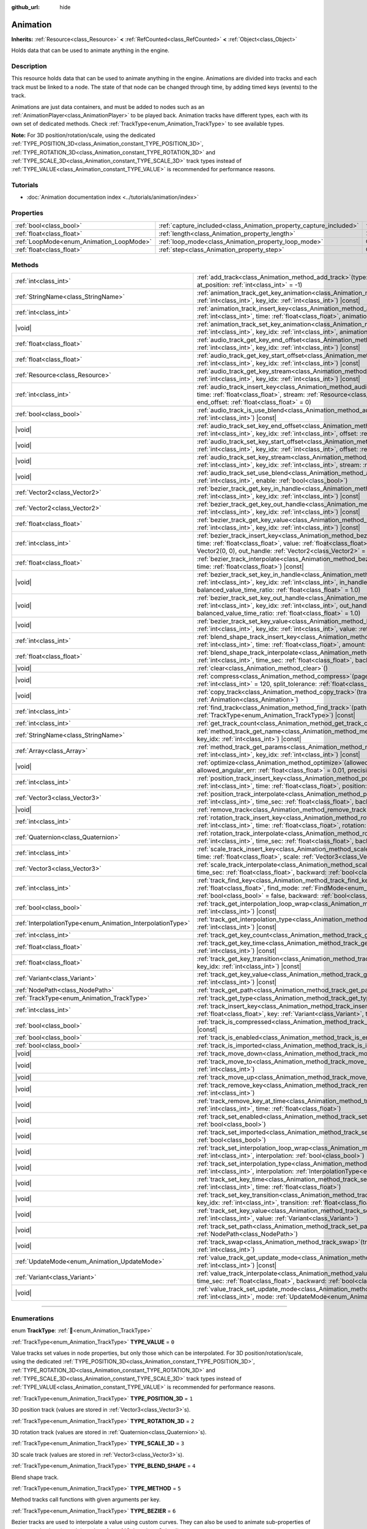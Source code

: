 :github_url: hide

.. DO NOT EDIT THIS FILE!!!
.. Generated automatically from redot engine sources.
.. Generator: https://github.com/redotengine/redot/tree/master/doc/tools/make_rst.py.
.. XML source: https://github.com/redotengine/redot/tree/master/doc/classes/Animation.xml.

.. _class_Animation:

Animation
=========

**Inherits:** :ref:`Resource<class_Resource>` **<** :ref:`RefCounted<class_RefCounted>` **<** :ref:`Object<class_Object>`

Holds data that can be used to animate anything in the engine.

.. rst-class:: classref-introduction-group

Description
-----------

This resource holds data that can be used to animate anything in the engine. Animations are divided into tracks and each track must be linked to a node. The state of that node can be changed through time, by adding timed keys (events) to the track.


.. tabs::

 .. code-tab:: gdscript

    # This creates an animation that makes the node "Enemy" move to the right by
    # 100 pixels in 2.0 seconds.
    var animation = Animation.new()
    var track_index = animation.add_track(Animation.TYPE_VALUE)
    animation.track_set_path(track_index, "Enemy:position:x")
    animation.track_insert_key(track_index, 0.0, 0)
    animation.track_insert_key(track_index, 2.0, 100)
    animation.length = 2.0

 .. code-tab:: csharp

    // This creates an animation that makes the node "Enemy" move to the right by
    // 100 pixels in 2.0 seconds.
    var animation = new Animation();
    int trackIndex = animation.AddTrack(Animation.TrackType.Value);
    animation.TrackSetPath(trackIndex, "Enemy:position:x");
    animation.TrackInsertKey(trackIndex, 0.0f, 0);
    animation.TrackInsertKey(trackIndex, 2.0f, 100);
    animation.Length = 2.0f;



Animations are just data containers, and must be added to nodes such as an :ref:`AnimationPlayer<class_AnimationPlayer>` to be played back. Animation tracks have different types, each with its own set of dedicated methods. Check :ref:`TrackType<enum_Animation_TrackType>` to see available types.

\ **Note:** For 3D position/rotation/scale, using the dedicated :ref:`TYPE_POSITION_3D<class_Animation_constant_TYPE_POSITION_3D>`, :ref:`TYPE_ROTATION_3D<class_Animation_constant_TYPE_ROTATION_3D>` and :ref:`TYPE_SCALE_3D<class_Animation_constant_TYPE_SCALE_3D>` track types instead of :ref:`TYPE_VALUE<class_Animation_constant_TYPE_VALUE>` is recommended for performance reasons.

.. rst-class:: classref-introduction-group

Tutorials
---------

- :doc:`Animation documentation index <../tutorials/animation/index>`

.. rst-class:: classref-reftable-group

Properties
----------

.. table::
   :widths: auto

   +------------------------------------------+--------------------------------------------------------------------+---------------+
   | :ref:`bool<class_bool>`                  | :ref:`capture_included<class_Animation_property_capture_included>` | ``false``     |
   +------------------------------------------+--------------------------------------------------------------------+---------------+
   | :ref:`float<class_float>`                | :ref:`length<class_Animation_property_length>`                     | ``1.0``       |
   +------------------------------------------+--------------------------------------------------------------------+---------------+
   | :ref:`LoopMode<enum_Animation_LoopMode>` | :ref:`loop_mode<class_Animation_property_loop_mode>`               | ``0``         |
   +------------------------------------------+--------------------------------------------------------------------+---------------+
   | :ref:`float<class_float>`                | :ref:`step<class_Animation_property_step>`                         | ``0.0333333`` |
   +------------------------------------------+--------------------------------------------------------------------+---------------+

.. rst-class:: classref-reftable-group

Methods
-------

.. table::
   :widths: auto

   +------------------------------------------------------------+---------------------------------------------------------------------------------------------------------------------------------------------------------------------------------------------------------------------------------------------------------------------------------------------------------------------+
   | :ref:`int<class_int>`                                      | :ref:`add_track<class_Animation_method_add_track>`\ (\ type\: :ref:`TrackType<enum_Animation_TrackType>`, at_position\: :ref:`int<class_int>` = -1\ )                                                                                                                                                               |
   +------------------------------------------------------------+---------------------------------------------------------------------------------------------------------------------------------------------------------------------------------------------------------------------------------------------------------------------------------------------------------------------+
   | :ref:`StringName<class_StringName>`                        | :ref:`animation_track_get_key_animation<class_Animation_method_animation_track_get_key_animation>`\ (\ track_idx\: :ref:`int<class_int>`, key_idx\: :ref:`int<class_int>`\ ) |const|                                                                                                                                |
   +------------------------------------------------------------+---------------------------------------------------------------------------------------------------------------------------------------------------------------------------------------------------------------------------------------------------------------------------------------------------------------------+
   | :ref:`int<class_int>`                                      | :ref:`animation_track_insert_key<class_Animation_method_animation_track_insert_key>`\ (\ track_idx\: :ref:`int<class_int>`, time\: :ref:`float<class_float>`, animation\: :ref:`StringName<class_StringName>`\ )                                                                                                    |
   +------------------------------------------------------------+---------------------------------------------------------------------------------------------------------------------------------------------------------------------------------------------------------------------------------------------------------------------------------------------------------------------+
   | |void|                                                     | :ref:`animation_track_set_key_animation<class_Animation_method_animation_track_set_key_animation>`\ (\ track_idx\: :ref:`int<class_int>`, key_idx\: :ref:`int<class_int>`, animation\: :ref:`StringName<class_StringName>`\ )                                                                                       |
   +------------------------------------------------------------+---------------------------------------------------------------------------------------------------------------------------------------------------------------------------------------------------------------------------------------------------------------------------------------------------------------------+
   | :ref:`float<class_float>`                                  | :ref:`audio_track_get_key_end_offset<class_Animation_method_audio_track_get_key_end_offset>`\ (\ track_idx\: :ref:`int<class_int>`, key_idx\: :ref:`int<class_int>`\ ) |const|                                                                                                                                      |
   +------------------------------------------------------------+---------------------------------------------------------------------------------------------------------------------------------------------------------------------------------------------------------------------------------------------------------------------------------------------------------------------+
   | :ref:`float<class_float>`                                  | :ref:`audio_track_get_key_start_offset<class_Animation_method_audio_track_get_key_start_offset>`\ (\ track_idx\: :ref:`int<class_int>`, key_idx\: :ref:`int<class_int>`\ ) |const|                                                                                                                                  |
   +------------------------------------------------------------+---------------------------------------------------------------------------------------------------------------------------------------------------------------------------------------------------------------------------------------------------------------------------------------------------------------------+
   | :ref:`Resource<class_Resource>`                            | :ref:`audio_track_get_key_stream<class_Animation_method_audio_track_get_key_stream>`\ (\ track_idx\: :ref:`int<class_int>`, key_idx\: :ref:`int<class_int>`\ ) |const|                                                                                                                                              |
   +------------------------------------------------------------+---------------------------------------------------------------------------------------------------------------------------------------------------------------------------------------------------------------------------------------------------------------------------------------------------------------------+
   | :ref:`int<class_int>`                                      | :ref:`audio_track_insert_key<class_Animation_method_audio_track_insert_key>`\ (\ track_idx\: :ref:`int<class_int>`, time\: :ref:`float<class_float>`, stream\: :ref:`Resource<class_Resource>`, start_offset\: :ref:`float<class_float>` = 0, end_offset\: :ref:`float<class_float>` = 0\ )                         |
   +------------------------------------------------------------+---------------------------------------------------------------------------------------------------------------------------------------------------------------------------------------------------------------------------------------------------------------------------------------------------------------------+
   | :ref:`bool<class_bool>`                                    | :ref:`audio_track_is_use_blend<class_Animation_method_audio_track_is_use_blend>`\ (\ track_idx\: :ref:`int<class_int>`\ ) |const|                                                                                                                                                                                   |
   +------------------------------------------------------------+---------------------------------------------------------------------------------------------------------------------------------------------------------------------------------------------------------------------------------------------------------------------------------------------------------------------+
   | |void|                                                     | :ref:`audio_track_set_key_end_offset<class_Animation_method_audio_track_set_key_end_offset>`\ (\ track_idx\: :ref:`int<class_int>`, key_idx\: :ref:`int<class_int>`, offset\: :ref:`float<class_float>`\ )                                                                                                          |
   +------------------------------------------------------------+---------------------------------------------------------------------------------------------------------------------------------------------------------------------------------------------------------------------------------------------------------------------------------------------------------------------+
   | |void|                                                     | :ref:`audio_track_set_key_start_offset<class_Animation_method_audio_track_set_key_start_offset>`\ (\ track_idx\: :ref:`int<class_int>`, key_idx\: :ref:`int<class_int>`, offset\: :ref:`float<class_float>`\ )                                                                                                      |
   +------------------------------------------------------------+---------------------------------------------------------------------------------------------------------------------------------------------------------------------------------------------------------------------------------------------------------------------------------------------------------------------+
   | |void|                                                     | :ref:`audio_track_set_key_stream<class_Animation_method_audio_track_set_key_stream>`\ (\ track_idx\: :ref:`int<class_int>`, key_idx\: :ref:`int<class_int>`, stream\: :ref:`Resource<class_Resource>`\ )                                                                                                            |
   +------------------------------------------------------------+---------------------------------------------------------------------------------------------------------------------------------------------------------------------------------------------------------------------------------------------------------------------------------------------------------------------+
   | |void|                                                     | :ref:`audio_track_set_use_blend<class_Animation_method_audio_track_set_use_blend>`\ (\ track_idx\: :ref:`int<class_int>`, enable\: :ref:`bool<class_bool>`\ )                                                                                                                                                       |
   +------------------------------------------------------------+---------------------------------------------------------------------------------------------------------------------------------------------------------------------------------------------------------------------------------------------------------------------------------------------------------------------+
   | :ref:`Vector2<class_Vector2>`                              | :ref:`bezier_track_get_key_in_handle<class_Animation_method_bezier_track_get_key_in_handle>`\ (\ track_idx\: :ref:`int<class_int>`, key_idx\: :ref:`int<class_int>`\ ) |const|                                                                                                                                      |
   +------------------------------------------------------------+---------------------------------------------------------------------------------------------------------------------------------------------------------------------------------------------------------------------------------------------------------------------------------------------------------------------+
   | :ref:`Vector2<class_Vector2>`                              | :ref:`bezier_track_get_key_out_handle<class_Animation_method_bezier_track_get_key_out_handle>`\ (\ track_idx\: :ref:`int<class_int>`, key_idx\: :ref:`int<class_int>`\ ) |const|                                                                                                                                    |
   +------------------------------------------------------------+---------------------------------------------------------------------------------------------------------------------------------------------------------------------------------------------------------------------------------------------------------------------------------------------------------------------+
   | :ref:`float<class_float>`                                  | :ref:`bezier_track_get_key_value<class_Animation_method_bezier_track_get_key_value>`\ (\ track_idx\: :ref:`int<class_int>`, key_idx\: :ref:`int<class_int>`\ ) |const|                                                                                                                                              |
   +------------------------------------------------------------+---------------------------------------------------------------------------------------------------------------------------------------------------------------------------------------------------------------------------------------------------------------------------------------------------------------------+
   | :ref:`int<class_int>`                                      | :ref:`bezier_track_insert_key<class_Animation_method_bezier_track_insert_key>`\ (\ track_idx\: :ref:`int<class_int>`, time\: :ref:`float<class_float>`, value\: :ref:`float<class_float>`, in_handle\: :ref:`Vector2<class_Vector2>` = Vector2(0, 0), out_handle\: :ref:`Vector2<class_Vector2>` = Vector2(0, 0)\ ) |
   +------------------------------------------------------------+---------------------------------------------------------------------------------------------------------------------------------------------------------------------------------------------------------------------------------------------------------------------------------------------------------------------+
   | :ref:`float<class_float>`                                  | :ref:`bezier_track_interpolate<class_Animation_method_bezier_track_interpolate>`\ (\ track_idx\: :ref:`int<class_int>`, time\: :ref:`float<class_float>`\ ) |const|                                                                                                                                                 |
   +------------------------------------------------------------+---------------------------------------------------------------------------------------------------------------------------------------------------------------------------------------------------------------------------------------------------------------------------------------------------------------------+
   | |void|                                                     | :ref:`bezier_track_set_key_in_handle<class_Animation_method_bezier_track_set_key_in_handle>`\ (\ track_idx\: :ref:`int<class_int>`, key_idx\: :ref:`int<class_int>`, in_handle\: :ref:`Vector2<class_Vector2>`, balanced_value_time_ratio\: :ref:`float<class_float>` = 1.0\ )                                      |
   +------------------------------------------------------------+---------------------------------------------------------------------------------------------------------------------------------------------------------------------------------------------------------------------------------------------------------------------------------------------------------------------+
   | |void|                                                     | :ref:`bezier_track_set_key_out_handle<class_Animation_method_bezier_track_set_key_out_handle>`\ (\ track_idx\: :ref:`int<class_int>`, key_idx\: :ref:`int<class_int>`, out_handle\: :ref:`Vector2<class_Vector2>`, balanced_value_time_ratio\: :ref:`float<class_float>` = 1.0\ )                                   |
   +------------------------------------------------------------+---------------------------------------------------------------------------------------------------------------------------------------------------------------------------------------------------------------------------------------------------------------------------------------------------------------------+
   | |void|                                                     | :ref:`bezier_track_set_key_value<class_Animation_method_bezier_track_set_key_value>`\ (\ track_idx\: :ref:`int<class_int>`, key_idx\: :ref:`int<class_int>`, value\: :ref:`float<class_float>`\ )                                                                                                                   |
   +------------------------------------------------------------+---------------------------------------------------------------------------------------------------------------------------------------------------------------------------------------------------------------------------------------------------------------------------------------------------------------------+
   | :ref:`int<class_int>`                                      | :ref:`blend_shape_track_insert_key<class_Animation_method_blend_shape_track_insert_key>`\ (\ track_idx\: :ref:`int<class_int>`, time\: :ref:`float<class_float>`, amount\: :ref:`float<class_float>`\ )                                                                                                             |
   +------------------------------------------------------------+---------------------------------------------------------------------------------------------------------------------------------------------------------------------------------------------------------------------------------------------------------------------------------------------------------------------+
   | :ref:`float<class_float>`                                  | :ref:`blend_shape_track_interpolate<class_Animation_method_blend_shape_track_interpolate>`\ (\ track_idx\: :ref:`int<class_int>`, time_sec\: :ref:`float<class_float>`, backward\: :ref:`bool<class_bool>` = false\ ) |const|                                                                                       |
   +------------------------------------------------------------+---------------------------------------------------------------------------------------------------------------------------------------------------------------------------------------------------------------------------------------------------------------------------------------------------------------------+
   | |void|                                                     | :ref:`clear<class_Animation_method_clear>`\ (\ )                                                                                                                                                                                                                                                                    |
   +------------------------------------------------------------+---------------------------------------------------------------------------------------------------------------------------------------------------------------------------------------------------------------------------------------------------------------------------------------------------------------------+
   | |void|                                                     | :ref:`compress<class_Animation_method_compress>`\ (\ page_size\: :ref:`int<class_int>` = 8192, fps\: :ref:`int<class_int>` = 120, split_tolerance\: :ref:`float<class_float>` = 4.0\ )                                                                                                                              |
   +------------------------------------------------------------+---------------------------------------------------------------------------------------------------------------------------------------------------------------------------------------------------------------------------------------------------------------------------------------------------------------------+
   | |void|                                                     | :ref:`copy_track<class_Animation_method_copy_track>`\ (\ track_idx\: :ref:`int<class_int>`, to_animation\: :ref:`Animation<class_Animation>`\ )                                                                                                                                                                     |
   +------------------------------------------------------------+---------------------------------------------------------------------------------------------------------------------------------------------------------------------------------------------------------------------------------------------------------------------------------------------------------------------+
   | :ref:`int<class_int>`                                      | :ref:`find_track<class_Animation_method_find_track>`\ (\ path\: :ref:`NodePath<class_NodePath>`, type\: :ref:`TrackType<enum_Animation_TrackType>`\ ) |const|                                                                                                                                                       |
   +------------------------------------------------------------+---------------------------------------------------------------------------------------------------------------------------------------------------------------------------------------------------------------------------------------------------------------------------------------------------------------------+
   | :ref:`int<class_int>`                                      | :ref:`get_track_count<class_Animation_method_get_track_count>`\ (\ ) |const|                                                                                                                                                                                                                                        |
   +------------------------------------------------------------+---------------------------------------------------------------------------------------------------------------------------------------------------------------------------------------------------------------------------------------------------------------------------------------------------------------------+
   | :ref:`StringName<class_StringName>`                        | :ref:`method_track_get_name<class_Animation_method_method_track_get_name>`\ (\ track_idx\: :ref:`int<class_int>`, key_idx\: :ref:`int<class_int>`\ ) |const|                                                                                                                                                        |
   +------------------------------------------------------------+---------------------------------------------------------------------------------------------------------------------------------------------------------------------------------------------------------------------------------------------------------------------------------------------------------------------+
   | :ref:`Array<class_Array>`                                  | :ref:`method_track_get_params<class_Animation_method_method_track_get_params>`\ (\ track_idx\: :ref:`int<class_int>`, key_idx\: :ref:`int<class_int>`\ ) |const|                                                                                                                                                    |
   +------------------------------------------------------------+---------------------------------------------------------------------------------------------------------------------------------------------------------------------------------------------------------------------------------------------------------------------------------------------------------------------+
   | |void|                                                     | :ref:`optimize<class_Animation_method_optimize>`\ (\ allowed_velocity_err\: :ref:`float<class_float>` = 0.01, allowed_angular_err\: :ref:`float<class_float>` = 0.01, precision\: :ref:`int<class_int>` = 3\ )                                                                                                      |
   +------------------------------------------------------------+---------------------------------------------------------------------------------------------------------------------------------------------------------------------------------------------------------------------------------------------------------------------------------------------------------------------+
   | :ref:`int<class_int>`                                      | :ref:`position_track_insert_key<class_Animation_method_position_track_insert_key>`\ (\ track_idx\: :ref:`int<class_int>`, time\: :ref:`float<class_float>`, position\: :ref:`Vector3<class_Vector3>`\ )                                                                                                             |
   +------------------------------------------------------------+---------------------------------------------------------------------------------------------------------------------------------------------------------------------------------------------------------------------------------------------------------------------------------------------------------------------+
   | :ref:`Vector3<class_Vector3>`                              | :ref:`position_track_interpolate<class_Animation_method_position_track_interpolate>`\ (\ track_idx\: :ref:`int<class_int>`, time_sec\: :ref:`float<class_float>`, backward\: :ref:`bool<class_bool>` = false\ ) |const|                                                                                             |
   +------------------------------------------------------------+---------------------------------------------------------------------------------------------------------------------------------------------------------------------------------------------------------------------------------------------------------------------------------------------------------------------+
   | |void|                                                     | :ref:`remove_track<class_Animation_method_remove_track>`\ (\ track_idx\: :ref:`int<class_int>`\ )                                                                                                                                                                                                                   |
   +------------------------------------------------------------+---------------------------------------------------------------------------------------------------------------------------------------------------------------------------------------------------------------------------------------------------------------------------------------------------------------------+
   | :ref:`int<class_int>`                                      | :ref:`rotation_track_insert_key<class_Animation_method_rotation_track_insert_key>`\ (\ track_idx\: :ref:`int<class_int>`, time\: :ref:`float<class_float>`, rotation\: :ref:`Quaternion<class_Quaternion>`\ )                                                                                                       |
   +------------------------------------------------------------+---------------------------------------------------------------------------------------------------------------------------------------------------------------------------------------------------------------------------------------------------------------------------------------------------------------------+
   | :ref:`Quaternion<class_Quaternion>`                        | :ref:`rotation_track_interpolate<class_Animation_method_rotation_track_interpolate>`\ (\ track_idx\: :ref:`int<class_int>`, time_sec\: :ref:`float<class_float>`, backward\: :ref:`bool<class_bool>` = false\ ) |const|                                                                                             |
   +------------------------------------------------------------+---------------------------------------------------------------------------------------------------------------------------------------------------------------------------------------------------------------------------------------------------------------------------------------------------------------------+
   | :ref:`int<class_int>`                                      | :ref:`scale_track_insert_key<class_Animation_method_scale_track_insert_key>`\ (\ track_idx\: :ref:`int<class_int>`, time\: :ref:`float<class_float>`, scale\: :ref:`Vector3<class_Vector3>`\ )                                                                                                                      |
   +------------------------------------------------------------+---------------------------------------------------------------------------------------------------------------------------------------------------------------------------------------------------------------------------------------------------------------------------------------------------------------------+
   | :ref:`Vector3<class_Vector3>`                              | :ref:`scale_track_interpolate<class_Animation_method_scale_track_interpolate>`\ (\ track_idx\: :ref:`int<class_int>`, time_sec\: :ref:`float<class_float>`, backward\: :ref:`bool<class_bool>` = false\ ) |const|                                                                                                   |
   +------------------------------------------------------------+---------------------------------------------------------------------------------------------------------------------------------------------------------------------------------------------------------------------------------------------------------------------------------------------------------------------+
   | :ref:`int<class_int>`                                      | :ref:`track_find_key<class_Animation_method_track_find_key>`\ (\ track_idx\: :ref:`int<class_int>`, time\: :ref:`float<class_float>`, find_mode\: :ref:`FindMode<enum_Animation_FindMode>` = 0, limit\: :ref:`bool<class_bool>` = false, backward\: :ref:`bool<class_bool>` = false\ ) |const|                      |
   +------------------------------------------------------------+---------------------------------------------------------------------------------------------------------------------------------------------------------------------------------------------------------------------------------------------------------------------------------------------------------------------+
   | :ref:`bool<class_bool>`                                    | :ref:`track_get_interpolation_loop_wrap<class_Animation_method_track_get_interpolation_loop_wrap>`\ (\ track_idx\: :ref:`int<class_int>`\ ) |const|                                                                                                                                                                 |
   +------------------------------------------------------------+---------------------------------------------------------------------------------------------------------------------------------------------------------------------------------------------------------------------------------------------------------------------------------------------------------------------+
   | :ref:`InterpolationType<enum_Animation_InterpolationType>` | :ref:`track_get_interpolation_type<class_Animation_method_track_get_interpolation_type>`\ (\ track_idx\: :ref:`int<class_int>`\ ) |const|                                                                                                                                                                           |
   +------------------------------------------------------------+---------------------------------------------------------------------------------------------------------------------------------------------------------------------------------------------------------------------------------------------------------------------------------------------------------------------+
   | :ref:`int<class_int>`                                      | :ref:`track_get_key_count<class_Animation_method_track_get_key_count>`\ (\ track_idx\: :ref:`int<class_int>`\ ) |const|                                                                                                                                                                                             |
   +------------------------------------------------------------+---------------------------------------------------------------------------------------------------------------------------------------------------------------------------------------------------------------------------------------------------------------------------------------------------------------------+
   | :ref:`float<class_float>`                                  | :ref:`track_get_key_time<class_Animation_method_track_get_key_time>`\ (\ track_idx\: :ref:`int<class_int>`, key_idx\: :ref:`int<class_int>`\ ) |const|                                                                                                                                                              |
   +------------------------------------------------------------+---------------------------------------------------------------------------------------------------------------------------------------------------------------------------------------------------------------------------------------------------------------------------------------------------------------------+
   | :ref:`float<class_float>`                                  | :ref:`track_get_key_transition<class_Animation_method_track_get_key_transition>`\ (\ track_idx\: :ref:`int<class_int>`, key_idx\: :ref:`int<class_int>`\ ) |const|                                                                                                                                                  |
   +------------------------------------------------------------+---------------------------------------------------------------------------------------------------------------------------------------------------------------------------------------------------------------------------------------------------------------------------------------------------------------------+
   | :ref:`Variant<class_Variant>`                              | :ref:`track_get_key_value<class_Animation_method_track_get_key_value>`\ (\ track_idx\: :ref:`int<class_int>`, key_idx\: :ref:`int<class_int>`\ ) |const|                                                                                                                                                            |
   +------------------------------------------------------------+---------------------------------------------------------------------------------------------------------------------------------------------------------------------------------------------------------------------------------------------------------------------------------------------------------------------+
   | :ref:`NodePath<class_NodePath>`                            | :ref:`track_get_path<class_Animation_method_track_get_path>`\ (\ track_idx\: :ref:`int<class_int>`\ ) |const|                                                                                                                                                                                                       |
   +------------------------------------------------------------+---------------------------------------------------------------------------------------------------------------------------------------------------------------------------------------------------------------------------------------------------------------------------------------------------------------------+
   | :ref:`TrackType<enum_Animation_TrackType>`                 | :ref:`track_get_type<class_Animation_method_track_get_type>`\ (\ track_idx\: :ref:`int<class_int>`\ ) |const|                                                                                                                                                                                                       |
   +------------------------------------------------------------+---------------------------------------------------------------------------------------------------------------------------------------------------------------------------------------------------------------------------------------------------------------------------------------------------------------------+
   | :ref:`int<class_int>`                                      | :ref:`track_insert_key<class_Animation_method_track_insert_key>`\ (\ track_idx\: :ref:`int<class_int>`, time\: :ref:`float<class_float>`, key\: :ref:`Variant<class_Variant>`, transition\: :ref:`float<class_float>` = 1\ )                                                                                        |
   +------------------------------------------------------------+---------------------------------------------------------------------------------------------------------------------------------------------------------------------------------------------------------------------------------------------------------------------------------------------------------------------+
   | :ref:`bool<class_bool>`                                    | :ref:`track_is_compressed<class_Animation_method_track_is_compressed>`\ (\ track_idx\: :ref:`int<class_int>`\ ) |const|                                                                                                                                                                                             |
   +------------------------------------------------------------+---------------------------------------------------------------------------------------------------------------------------------------------------------------------------------------------------------------------------------------------------------------------------------------------------------------------+
   | :ref:`bool<class_bool>`                                    | :ref:`track_is_enabled<class_Animation_method_track_is_enabled>`\ (\ track_idx\: :ref:`int<class_int>`\ ) |const|                                                                                                                                                                                                   |
   +------------------------------------------------------------+---------------------------------------------------------------------------------------------------------------------------------------------------------------------------------------------------------------------------------------------------------------------------------------------------------------------+
   | :ref:`bool<class_bool>`                                    | :ref:`track_is_imported<class_Animation_method_track_is_imported>`\ (\ track_idx\: :ref:`int<class_int>`\ ) |const|                                                                                                                                                                                                 |
   +------------------------------------------------------------+---------------------------------------------------------------------------------------------------------------------------------------------------------------------------------------------------------------------------------------------------------------------------------------------------------------------+
   | |void|                                                     | :ref:`track_move_down<class_Animation_method_track_move_down>`\ (\ track_idx\: :ref:`int<class_int>`\ )                                                                                                                                                                                                             |
   +------------------------------------------------------------+---------------------------------------------------------------------------------------------------------------------------------------------------------------------------------------------------------------------------------------------------------------------------------------------------------------------+
   | |void|                                                     | :ref:`track_move_to<class_Animation_method_track_move_to>`\ (\ track_idx\: :ref:`int<class_int>`, to_idx\: :ref:`int<class_int>`\ )                                                                                                                                                                                 |
   +------------------------------------------------------------+---------------------------------------------------------------------------------------------------------------------------------------------------------------------------------------------------------------------------------------------------------------------------------------------------------------------+
   | |void|                                                     | :ref:`track_move_up<class_Animation_method_track_move_up>`\ (\ track_idx\: :ref:`int<class_int>`\ )                                                                                                                                                                                                                 |
   +------------------------------------------------------------+---------------------------------------------------------------------------------------------------------------------------------------------------------------------------------------------------------------------------------------------------------------------------------------------------------------------+
   | |void|                                                     | :ref:`track_remove_key<class_Animation_method_track_remove_key>`\ (\ track_idx\: :ref:`int<class_int>`, key_idx\: :ref:`int<class_int>`\ )                                                                                                                                                                          |
   +------------------------------------------------------------+---------------------------------------------------------------------------------------------------------------------------------------------------------------------------------------------------------------------------------------------------------------------------------------------------------------------+
   | |void|                                                     | :ref:`track_remove_key_at_time<class_Animation_method_track_remove_key_at_time>`\ (\ track_idx\: :ref:`int<class_int>`, time\: :ref:`float<class_float>`\ )                                                                                                                                                         |
   +------------------------------------------------------------+---------------------------------------------------------------------------------------------------------------------------------------------------------------------------------------------------------------------------------------------------------------------------------------------------------------------+
   | |void|                                                     | :ref:`track_set_enabled<class_Animation_method_track_set_enabled>`\ (\ track_idx\: :ref:`int<class_int>`, enabled\: :ref:`bool<class_bool>`\ )                                                                                                                                                                      |
   +------------------------------------------------------------+---------------------------------------------------------------------------------------------------------------------------------------------------------------------------------------------------------------------------------------------------------------------------------------------------------------------+
   | |void|                                                     | :ref:`track_set_imported<class_Animation_method_track_set_imported>`\ (\ track_idx\: :ref:`int<class_int>`, imported\: :ref:`bool<class_bool>`\ )                                                                                                                                                                   |
   +------------------------------------------------------------+---------------------------------------------------------------------------------------------------------------------------------------------------------------------------------------------------------------------------------------------------------------------------------------------------------------------+
   | |void|                                                     | :ref:`track_set_interpolation_loop_wrap<class_Animation_method_track_set_interpolation_loop_wrap>`\ (\ track_idx\: :ref:`int<class_int>`, interpolation\: :ref:`bool<class_bool>`\ )                                                                                                                                |
   +------------------------------------------------------------+---------------------------------------------------------------------------------------------------------------------------------------------------------------------------------------------------------------------------------------------------------------------------------------------------------------------+
   | |void|                                                     | :ref:`track_set_interpolation_type<class_Animation_method_track_set_interpolation_type>`\ (\ track_idx\: :ref:`int<class_int>`, interpolation\: :ref:`InterpolationType<enum_Animation_InterpolationType>`\ )                                                                                                       |
   +------------------------------------------------------------+---------------------------------------------------------------------------------------------------------------------------------------------------------------------------------------------------------------------------------------------------------------------------------------------------------------------+
   | |void|                                                     | :ref:`track_set_key_time<class_Animation_method_track_set_key_time>`\ (\ track_idx\: :ref:`int<class_int>`, key_idx\: :ref:`int<class_int>`, time\: :ref:`float<class_float>`\ )                                                                                                                                    |
   +------------------------------------------------------------+---------------------------------------------------------------------------------------------------------------------------------------------------------------------------------------------------------------------------------------------------------------------------------------------------------------------+
   | |void|                                                     | :ref:`track_set_key_transition<class_Animation_method_track_set_key_transition>`\ (\ track_idx\: :ref:`int<class_int>`, key_idx\: :ref:`int<class_int>`, transition\: :ref:`float<class_float>`\ )                                                                                                                  |
   +------------------------------------------------------------+---------------------------------------------------------------------------------------------------------------------------------------------------------------------------------------------------------------------------------------------------------------------------------------------------------------------+
   | |void|                                                     | :ref:`track_set_key_value<class_Animation_method_track_set_key_value>`\ (\ track_idx\: :ref:`int<class_int>`, key\: :ref:`int<class_int>`, value\: :ref:`Variant<class_Variant>`\ )                                                                                                                                 |
   +------------------------------------------------------------+---------------------------------------------------------------------------------------------------------------------------------------------------------------------------------------------------------------------------------------------------------------------------------------------------------------------+
   | |void|                                                     | :ref:`track_set_path<class_Animation_method_track_set_path>`\ (\ track_idx\: :ref:`int<class_int>`, path\: :ref:`NodePath<class_NodePath>`\ )                                                                                                                                                                       |
   +------------------------------------------------------------+---------------------------------------------------------------------------------------------------------------------------------------------------------------------------------------------------------------------------------------------------------------------------------------------------------------------+
   | |void|                                                     | :ref:`track_swap<class_Animation_method_track_swap>`\ (\ track_idx\: :ref:`int<class_int>`, with_idx\: :ref:`int<class_int>`\ )                                                                                                                                                                                     |
   +------------------------------------------------------------+---------------------------------------------------------------------------------------------------------------------------------------------------------------------------------------------------------------------------------------------------------------------------------------------------------------------+
   | :ref:`UpdateMode<enum_Animation_UpdateMode>`               | :ref:`value_track_get_update_mode<class_Animation_method_value_track_get_update_mode>`\ (\ track_idx\: :ref:`int<class_int>`\ ) |const|                                                                                                                                                                             |
   +------------------------------------------------------------+---------------------------------------------------------------------------------------------------------------------------------------------------------------------------------------------------------------------------------------------------------------------------------------------------------------------+
   | :ref:`Variant<class_Variant>`                              | :ref:`value_track_interpolate<class_Animation_method_value_track_interpolate>`\ (\ track_idx\: :ref:`int<class_int>`, time_sec\: :ref:`float<class_float>`, backward\: :ref:`bool<class_bool>` = false\ ) |const|                                                                                                   |
   +------------------------------------------------------------+---------------------------------------------------------------------------------------------------------------------------------------------------------------------------------------------------------------------------------------------------------------------------------------------------------------------+
   | |void|                                                     | :ref:`value_track_set_update_mode<class_Animation_method_value_track_set_update_mode>`\ (\ track_idx\: :ref:`int<class_int>`, mode\: :ref:`UpdateMode<enum_Animation_UpdateMode>`\ )                                                                                                                                |
   +------------------------------------------------------------+---------------------------------------------------------------------------------------------------------------------------------------------------------------------------------------------------------------------------------------------------------------------------------------------------------------------+

.. rst-class:: classref-section-separator

----

.. rst-class:: classref-descriptions-group

Enumerations
------------

.. _enum_Animation_TrackType:

.. rst-class:: classref-enumeration

enum **TrackType**: :ref:`🔗<enum_Animation_TrackType>`

.. _class_Animation_constant_TYPE_VALUE:

.. rst-class:: classref-enumeration-constant

:ref:`TrackType<enum_Animation_TrackType>` **TYPE_VALUE** = ``0``

Value tracks set values in node properties, but only those which can be interpolated. For 3D position/rotation/scale, using the dedicated :ref:`TYPE_POSITION_3D<class_Animation_constant_TYPE_POSITION_3D>`, :ref:`TYPE_ROTATION_3D<class_Animation_constant_TYPE_ROTATION_3D>` and :ref:`TYPE_SCALE_3D<class_Animation_constant_TYPE_SCALE_3D>` track types instead of :ref:`TYPE_VALUE<class_Animation_constant_TYPE_VALUE>` is recommended for performance reasons.

.. _class_Animation_constant_TYPE_POSITION_3D:

.. rst-class:: classref-enumeration-constant

:ref:`TrackType<enum_Animation_TrackType>` **TYPE_POSITION_3D** = ``1``

3D position track (values are stored in :ref:`Vector3<class_Vector3>`\ s).

.. _class_Animation_constant_TYPE_ROTATION_3D:

.. rst-class:: classref-enumeration-constant

:ref:`TrackType<enum_Animation_TrackType>` **TYPE_ROTATION_3D** = ``2``

3D rotation track (values are stored in :ref:`Quaternion<class_Quaternion>`\ s).

.. _class_Animation_constant_TYPE_SCALE_3D:

.. rst-class:: classref-enumeration-constant

:ref:`TrackType<enum_Animation_TrackType>` **TYPE_SCALE_3D** = ``3``

3D scale track (values are stored in :ref:`Vector3<class_Vector3>`\ s).

.. _class_Animation_constant_TYPE_BLEND_SHAPE:

.. rst-class:: classref-enumeration-constant

:ref:`TrackType<enum_Animation_TrackType>` **TYPE_BLEND_SHAPE** = ``4``

Blend shape track.

.. _class_Animation_constant_TYPE_METHOD:

.. rst-class:: classref-enumeration-constant

:ref:`TrackType<enum_Animation_TrackType>` **TYPE_METHOD** = ``5``

Method tracks call functions with given arguments per key.

.. _class_Animation_constant_TYPE_BEZIER:

.. rst-class:: classref-enumeration-constant

:ref:`TrackType<enum_Animation_TrackType>` **TYPE_BEZIER** = ``6``

Bezier tracks are used to interpolate a value using custom curves. They can also be used to animate sub-properties of vectors and colors (e.g. alpha value of a :ref:`Color<class_Color>`).

.. _class_Animation_constant_TYPE_AUDIO:

.. rst-class:: classref-enumeration-constant

:ref:`TrackType<enum_Animation_TrackType>` **TYPE_AUDIO** = ``7``

Audio tracks are used to play an audio stream with either type of :ref:`AudioStreamPlayer<class_AudioStreamPlayer>`. The stream can be trimmed and previewed in the animation.

.. _class_Animation_constant_TYPE_ANIMATION:

.. rst-class:: classref-enumeration-constant

:ref:`TrackType<enum_Animation_TrackType>` **TYPE_ANIMATION** = ``8``

Animation tracks play animations in other :ref:`AnimationPlayer<class_AnimationPlayer>` nodes.

.. rst-class:: classref-item-separator

----

.. _enum_Animation_InterpolationType:

.. rst-class:: classref-enumeration

enum **InterpolationType**: :ref:`🔗<enum_Animation_InterpolationType>`

.. _class_Animation_constant_INTERPOLATION_NEAREST:

.. rst-class:: classref-enumeration-constant

:ref:`InterpolationType<enum_Animation_InterpolationType>` **INTERPOLATION_NEAREST** = ``0``

No interpolation (nearest value).

.. _class_Animation_constant_INTERPOLATION_LINEAR:

.. rst-class:: classref-enumeration-constant

:ref:`InterpolationType<enum_Animation_InterpolationType>` **INTERPOLATION_LINEAR** = ``1``

Linear interpolation.

.. _class_Animation_constant_INTERPOLATION_CUBIC:

.. rst-class:: classref-enumeration-constant

:ref:`InterpolationType<enum_Animation_InterpolationType>` **INTERPOLATION_CUBIC** = ``2``

Cubic interpolation. This looks smoother than linear interpolation, but is more expensive to interpolate. Stick to :ref:`INTERPOLATION_LINEAR<class_Animation_constant_INTERPOLATION_LINEAR>` for complex 3D animations imported from external software, even if it requires using a higher animation framerate in return.

.. _class_Animation_constant_INTERPOLATION_LINEAR_ANGLE:

.. rst-class:: classref-enumeration-constant

:ref:`InterpolationType<enum_Animation_InterpolationType>` **INTERPOLATION_LINEAR_ANGLE** = ``3``

Linear interpolation with shortest path rotation.

\ **Note:** The result value is always normalized and may not match the key value.

.. _class_Animation_constant_INTERPOLATION_CUBIC_ANGLE:

.. rst-class:: classref-enumeration-constant

:ref:`InterpolationType<enum_Animation_InterpolationType>` **INTERPOLATION_CUBIC_ANGLE** = ``4``

Cubic interpolation with shortest path rotation.

\ **Note:** The result value is always normalized and may not match the key value.

.. rst-class:: classref-item-separator

----

.. _enum_Animation_UpdateMode:

.. rst-class:: classref-enumeration

enum **UpdateMode**: :ref:`🔗<enum_Animation_UpdateMode>`

.. _class_Animation_constant_UPDATE_CONTINUOUS:

.. rst-class:: classref-enumeration-constant

:ref:`UpdateMode<enum_Animation_UpdateMode>` **UPDATE_CONTINUOUS** = ``0``

Update between keyframes and hold the value.

.. _class_Animation_constant_UPDATE_DISCRETE:

.. rst-class:: classref-enumeration-constant

:ref:`UpdateMode<enum_Animation_UpdateMode>` **UPDATE_DISCRETE** = ``1``

Update at the keyframes.

.. _class_Animation_constant_UPDATE_CAPTURE:

.. rst-class:: classref-enumeration-constant

:ref:`UpdateMode<enum_Animation_UpdateMode>` **UPDATE_CAPTURE** = ``2``

Same as :ref:`UPDATE_CONTINUOUS<class_Animation_constant_UPDATE_CONTINUOUS>` but works as a flag to capture the value of the current object and perform interpolation in some methods. See also :ref:`AnimationMixer.capture<class_AnimationMixer_method_capture>`, :ref:`AnimationPlayer.playback_auto_capture<class_AnimationPlayer_property_playback_auto_capture>`, and :ref:`AnimationPlayer.play_with_capture<class_AnimationPlayer_method_play_with_capture>`.

.. rst-class:: classref-item-separator

----

.. _enum_Animation_LoopMode:

.. rst-class:: classref-enumeration

enum **LoopMode**: :ref:`🔗<enum_Animation_LoopMode>`

.. _class_Animation_constant_LOOP_NONE:

.. rst-class:: classref-enumeration-constant

:ref:`LoopMode<enum_Animation_LoopMode>` **LOOP_NONE** = ``0``

At both ends of the animation, the animation will stop playing.

.. _class_Animation_constant_LOOP_LINEAR:

.. rst-class:: classref-enumeration-constant

:ref:`LoopMode<enum_Animation_LoopMode>` **LOOP_LINEAR** = ``1``

At both ends of the animation, the animation will be repeated without changing the playback direction.

.. _class_Animation_constant_LOOP_PINGPONG:

.. rst-class:: classref-enumeration-constant

:ref:`LoopMode<enum_Animation_LoopMode>` **LOOP_PINGPONG** = ``2``

Repeats playback and reverse playback at both ends of the animation.

.. rst-class:: classref-item-separator

----

.. _enum_Animation_LoopedFlag:

.. rst-class:: classref-enumeration

enum **LoopedFlag**: :ref:`🔗<enum_Animation_LoopedFlag>`

.. _class_Animation_constant_LOOPED_FLAG_NONE:

.. rst-class:: classref-enumeration-constant

:ref:`LoopedFlag<enum_Animation_LoopedFlag>` **LOOPED_FLAG_NONE** = ``0``

This flag indicates that the animation proceeds without any looping.

.. _class_Animation_constant_LOOPED_FLAG_END:

.. rst-class:: classref-enumeration-constant

:ref:`LoopedFlag<enum_Animation_LoopedFlag>` **LOOPED_FLAG_END** = ``1``

This flag indicates that the animation has reached the end of the animation and just after loop processed.

.. _class_Animation_constant_LOOPED_FLAG_START:

.. rst-class:: classref-enumeration-constant

:ref:`LoopedFlag<enum_Animation_LoopedFlag>` **LOOPED_FLAG_START** = ``2``

This flag indicates that the animation has reached the start of the animation and just after loop processed.

.. rst-class:: classref-item-separator

----

.. _enum_Animation_FindMode:

.. rst-class:: classref-enumeration

enum **FindMode**: :ref:`🔗<enum_Animation_FindMode>`

.. _class_Animation_constant_FIND_MODE_NEAREST:

.. rst-class:: classref-enumeration-constant

:ref:`FindMode<enum_Animation_FindMode>` **FIND_MODE_NEAREST** = ``0``

Finds the nearest time key.

.. _class_Animation_constant_FIND_MODE_APPROX:

.. rst-class:: classref-enumeration-constant

:ref:`FindMode<enum_Animation_FindMode>` **FIND_MODE_APPROX** = ``1``

Finds only the key with approximating the time.

.. _class_Animation_constant_FIND_MODE_EXACT:

.. rst-class:: classref-enumeration-constant

:ref:`FindMode<enum_Animation_FindMode>` **FIND_MODE_EXACT** = ``2``

Finds only the key with matching the time.

.. rst-class:: classref-section-separator

----

.. rst-class:: classref-descriptions-group

Property Descriptions
---------------------

.. _class_Animation_property_capture_included:

.. rst-class:: classref-property

:ref:`bool<class_bool>` **capture_included** = ``false`` :ref:`🔗<class_Animation_property_capture_included>`

.. rst-class:: classref-property-setget

- :ref:`bool<class_bool>` **is_capture_included**\ (\ )

Returns ``true`` if the capture track is included. This is a cached readonly value for performance.

.. rst-class:: classref-item-separator

----

.. _class_Animation_property_length:

.. rst-class:: classref-property

:ref:`float<class_float>` **length** = ``1.0`` :ref:`🔗<class_Animation_property_length>`

.. rst-class:: classref-property-setget

- |void| **set_length**\ (\ value\: :ref:`float<class_float>`\ )
- :ref:`float<class_float>` **get_length**\ (\ )

The total length of the animation (in seconds).

\ **Note:** Length is not delimited by the last key, as this one may be before or after the end to ensure correct interpolation and looping.

.. rst-class:: classref-item-separator

----

.. _class_Animation_property_loop_mode:

.. rst-class:: classref-property

:ref:`LoopMode<enum_Animation_LoopMode>` **loop_mode** = ``0`` :ref:`🔗<class_Animation_property_loop_mode>`

.. rst-class:: classref-property-setget

- |void| **set_loop_mode**\ (\ value\: :ref:`LoopMode<enum_Animation_LoopMode>`\ )
- :ref:`LoopMode<enum_Animation_LoopMode>` **get_loop_mode**\ (\ )

Determines the behavior of both ends of the animation timeline during animation playback. This is used for correct interpolation of animation cycles, and for hinting the player that it must restart the animation.

.. rst-class:: classref-item-separator

----

.. _class_Animation_property_step:

.. rst-class:: classref-property

:ref:`float<class_float>` **step** = ``0.0333333`` :ref:`🔗<class_Animation_property_step>`

.. rst-class:: classref-property-setget

- |void| **set_step**\ (\ value\: :ref:`float<class_float>`\ )
- :ref:`float<class_float>` **get_step**\ (\ )

The animation step value.

.. rst-class:: classref-section-separator

----

.. rst-class:: classref-descriptions-group

Method Descriptions
-------------------

.. _class_Animation_method_add_track:

.. rst-class:: classref-method

:ref:`int<class_int>` **add_track**\ (\ type\: :ref:`TrackType<enum_Animation_TrackType>`, at_position\: :ref:`int<class_int>` = -1\ ) :ref:`🔗<class_Animation_method_add_track>`

Adds a track to the Animation.

.. rst-class:: classref-item-separator

----

.. _class_Animation_method_animation_track_get_key_animation:

.. rst-class:: classref-method

:ref:`StringName<class_StringName>` **animation_track_get_key_animation**\ (\ track_idx\: :ref:`int<class_int>`, key_idx\: :ref:`int<class_int>`\ ) |const| :ref:`🔗<class_Animation_method_animation_track_get_key_animation>`

Returns the animation name at the key identified by ``key_idx``. The ``track_idx`` must be the index of an Animation Track.

.. rst-class:: classref-item-separator

----

.. _class_Animation_method_animation_track_insert_key:

.. rst-class:: classref-method

:ref:`int<class_int>` **animation_track_insert_key**\ (\ track_idx\: :ref:`int<class_int>`, time\: :ref:`float<class_float>`, animation\: :ref:`StringName<class_StringName>`\ ) :ref:`🔗<class_Animation_method_animation_track_insert_key>`

Inserts a key with value ``animation`` at the given ``time`` (in seconds). The ``track_idx`` must be the index of an Animation Track.

.. rst-class:: classref-item-separator

----

.. _class_Animation_method_animation_track_set_key_animation:

.. rst-class:: classref-method

|void| **animation_track_set_key_animation**\ (\ track_idx\: :ref:`int<class_int>`, key_idx\: :ref:`int<class_int>`, animation\: :ref:`StringName<class_StringName>`\ ) :ref:`🔗<class_Animation_method_animation_track_set_key_animation>`

Sets the key identified by ``key_idx`` to value ``animation``. The ``track_idx`` must be the index of an Animation Track.

.. rst-class:: classref-item-separator

----

.. _class_Animation_method_audio_track_get_key_end_offset:

.. rst-class:: classref-method

:ref:`float<class_float>` **audio_track_get_key_end_offset**\ (\ track_idx\: :ref:`int<class_int>`, key_idx\: :ref:`int<class_int>`\ ) |const| :ref:`🔗<class_Animation_method_audio_track_get_key_end_offset>`

Returns the end offset of the key identified by ``key_idx``. The ``track_idx`` must be the index of an Audio Track.

End offset is the number of seconds cut off at the ending of the audio stream.

.. rst-class:: classref-item-separator

----

.. _class_Animation_method_audio_track_get_key_start_offset:

.. rst-class:: classref-method

:ref:`float<class_float>` **audio_track_get_key_start_offset**\ (\ track_idx\: :ref:`int<class_int>`, key_idx\: :ref:`int<class_int>`\ ) |const| :ref:`🔗<class_Animation_method_audio_track_get_key_start_offset>`

Returns the start offset of the key identified by ``key_idx``. The ``track_idx`` must be the index of an Audio Track.

Start offset is the number of seconds cut off at the beginning of the audio stream.

.. rst-class:: classref-item-separator

----

.. _class_Animation_method_audio_track_get_key_stream:

.. rst-class:: classref-method

:ref:`Resource<class_Resource>` **audio_track_get_key_stream**\ (\ track_idx\: :ref:`int<class_int>`, key_idx\: :ref:`int<class_int>`\ ) |const| :ref:`🔗<class_Animation_method_audio_track_get_key_stream>`

Returns the audio stream of the key identified by ``key_idx``. The ``track_idx`` must be the index of an Audio Track.

.. rst-class:: classref-item-separator

----

.. _class_Animation_method_audio_track_insert_key:

.. rst-class:: classref-method

:ref:`int<class_int>` **audio_track_insert_key**\ (\ track_idx\: :ref:`int<class_int>`, time\: :ref:`float<class_float>`, stream\: :ref:`Resource<class_Resource>`, start_offset\: :ref:`float<class_float>` = 0, end_offset\: :ref:`float<class_float>` = 0\ ) :ref:`🔗<class_Animation_method_audio_track_insert_key>`

Inserts an Audio Track key at the given ``time`` in seconds. The ``track_idx`` must be the index of an Audio Track.

\ ``stream`` is the :ref:`AudioStream<class_AudioStream>` resource to play. ``start_offset`` is the number of seconds cut off at the beginning of the audio stream, while ``end_offset`` is at the ending.

.. rst-class:: classref-item-separator

----

.. _class_Animation_method_audio_track_is_use_blend:

.. rst-class:: classref-method

:ref:`bool<class_bool>` **audio_track_is_use_blend**\ (\ track_idx\: :ref:`int<class_int>`\ ) |const| :ref:`🔗<class_Animation_method_audio_track_is_use_blend>`

Returns ``true`` if the track at ``track_idx`` will be blended with other animations.

.. rst-class:: classref-item-separator

----

.. _class_Animation_method_audio_track_set_key_end_offset:

.. rst-class:: classref-method

|void| **audio_track_set_key_end_offset**\ (\ track_idx\: :ref:`int<class_int>`, key_idx\: :ref:`int<class_int>`, offset\: :ref:`float<class_float>`\ ) :ref:`🔗<class_Animation_method_audio_track_set_key_end_offset>`

Sets the end offset of the key identified by ``key_idx`` to value ``offset``. The ``track_idx`` must be the index of an Audio Track.

.. rst-class:: classref-item-separator

----

.. _class_Animation_method_audio_track_set_key_start_offset:

.. rst-class:: classref-method

|void| **audio_track_set_key_start_offset**\ (\ track_idx\: :ref:`int<class_int>`, key_idx\: :ref:`int<class_int>`, offset\: :ref:`float<class_float>`\ ) :ref:`🔗<class_Animation_method_audio_track_set_key_start_offset>`

Sets the start offset of the key identified by ``key_idx`` to value ``offset``. The ``track_idx`` must be the index of an Audio Track.

.. rst-class:: classref-item-separator

----

.. _class_Animation_method_audio_track_set_key_stream:

.. rst-class:: classref-method

|void| **audio_track_set_key_stream**\ (\ track_idx\: :ref:`int<class_int>`, key_idx\: :ref:`int<class_int>`, stream\: :ref:`Resource<class_Resource>`\ ) :ref:`🔗<class_Animation_method_audio_track_set_key_stream>`

Sets the stream of the key identified by ``key_idx`` to value ``stream``. The ``track_idx`` must be the index of an Audio Track.

.. rst-class:: classref-item-separator

----

.. _class_Animation_method_audio_track_set_use_blend:

.. rst-class:: classref-method

|void| **audio_track_set_use_blend**\ (\ track_idx\: :ref:`int<class_int>`, enable\: :ref:`bool<class_bool>`\ ) :ref:`🔗<class_Animation_method_audio_track_set_use_blend>`

Sets whether the track will be blended with other animations. If ``true``, the audio playback volume changes depending on the blend value.

.. rst-class:: classref-item-separator

----

.. _class_Animation_method_bezier_track_get_key_in_handle:

.. rst-class:: classref-method

:ref:`Vector2<class_Vector2>` **bezier_track_get_key_in_handle**\ (\ track_idx\: :ref:`int<class_int>`, key_idx\: :ref:`int<class_int>`\ ) |const| :ref:`🔗<class_Animation_method_bezier_track_get_key_in_handle>`

Returns the in handle of the key identified by ``key_idx``. The ``track_idx`` must be the index of a Bezier Track.

.. rst-class:: classref-item-separator

----

.. _class_Animation_method_bezier_track_get_key_out_handle:

.. rst-class:: classref-method

:ref:`Vector2<class_Vector2>` **bezier_track_get_key_out_handle**\ (\ track_idx\: :ref:`int<class_int>`, key_idx\: :ref:`int<class_int>`\ ) |const| :ref:`🔗<class_Animation_method_bezier_track_get_key_out_handle>`

Returns the out handle of the key identified by ``key_idx``. The ``track_idx`` must be the index of a Bezier Track.

.. rst-class:: classref-item-separator

----

.. _class_Animation_method_bezier_track_get_key_value:

.. rst-class:: classref-method

:ref:`float<class_float>` **bezier_track_get_key_value**\ (\ track_idx\: :ref:`int<class_int>`, key_idx\: :ref:`int<class_int>`\ ) |const| :ref:`🔗<class_Animation_method_bezier_track_get_key_value>`

Returns the value of the key identified by ``key_idx``. The ``track_idx`` must be the index of a Bezier Track.

.. rst-class:: classref-item-separator

----

.. _class_Animation_method_bezier_track_insert_key:

.. rst-class:: classref-method

:ref:`int<class_int>` **bezier_track_insert_key**\ (\ track_idx\: :ref:`int<class_int>`, time\: :ref:`float<class_float>`, value\: :ref:`float<class_float>`, in_handle\: :ref:`Vector2<class_Vector2>` = Vector2(0, 0), out_handle\: :ref:`Vector2<class_Vector2>` = Vector2(0, 0)\ ) :ref:`🔗<class_Animation_method_bezier_track_insert_key>`

Inserts a Bezier Track key at the given ``time`` in seconds. The ``track_idx`` must be the index of a Bezier Track.

\ ``in_handle`` is the left-side weight of the added Bezier curve point, ``out_handle`` is the right-side one, while ``value`` is the actual value at this point.

.. rst-class:: classref-item-separator

----

.. _class_Animation_method_bezier_track_interpolate:

.. rst-class:: classref-method

:ref:`float<class_float>` **bezier_track_interpolate**\ (\ track_idx\: :ref:`int<class_int>`, time\: :ref:`float<class_float>`\ ) |const| :ref:`🔗<class_Animation_method_bezier_track_interpolate>`

Returns the interpolated value at the given ``time`` (in seconds). The ``track_idx`` must be the index of a Bezier Track.

.. rst-class:: classref-item-separator

----

.. _class_Animation_method_bezier_track_set_key_in_handle:

.. rst-class:: classref-method

|void| **bezier_track_set_key_in_handle**\ (\ track_idx\: :ref:`int<class_int>`, key_idx\: :ref:`int<class_int>`, in_handle\: :ref:`Vector2<class_Vector2>`, balanced_value_time_ratio\: :ref:`float<class_float>` = 1.0\ ) :ref:`🔗<class_Animation_method_bezier_track_set_key_in_handle>`

Sets the in handle of the key identified by ``key_idx`` to value ``in_handle``. The ``track_idx`` must be the index of a Bezier Track.

.. rst-class:: classref-item-separator

----

.. _class_Animation_method_bezier_track_set_key_out_handle:

.. rst-class:: classref-method

|void| **bezier_track_set_key_out_handle**\ (\ track_idx\: :ref:`int<class_int>`, key_idx\: :ref:`int<class_int>`, out_handle\: :ref:`Vector2<class_Vector2>`, balanced_value_time_ratio\: :ref:`float<class_float>` = 1.0\ ) :ref:`🔗<class_Animation_method_bezier_track_set_key_out_handle>`

Sets the out handle of the key identified by ``key_idx`` to value ``out_handle``. The ``track_idx`` must be the index of a Bezier Track.

.. rst-class:: classref-item-separator

----

.. _class_Animation_method_bezier_track_set_key_value:

.. rst-class:: classref-method

|void| **bezier_track_set_key_value**\ (\ track_idx\: :ref:`int<class_int>`, key_idx\: :ref:`int<class_int>`, value\: :ref:`float<class_float>`\ ) :ref:`🔗<class_Animation_method_bezier_track_set_key_value>`

Sets the value of the key identified by ``key_idx`` to the given value. The ``track_idx`` must be the index of a Bezier Track.

.. rst-class:: classref-item-separator

----

.. _class_Animation_method_blend_shape_track_insert_key:

.. rst-class:: classref-method

:ref:`int<class_int>` **blend_shape_track_insert_key**\ (\ track_idx\: :ref:`int<class_int>`, time\: :ref:`float<class_float>`, amount\: :ref:`float<class_float>`\ ) :ref:`🔗<class_Animation_method_blend_shape_track_insert_key>`

Inserts a key in a given blend shape track. Returns the key index.

.. rst-class:: classref-item-separator

----

.. _class_Animation_method_blend_shape_track_interpolate:

.. rst-class:: classref-method

:ref:`float<class_float>` **blend_shape_track_interpolate**\ (\ track_idx\: :ref:`int<class_int>`, time_sec\: :ref:`float<class_float>`, backward\: :ref:`bool<class_bool>` = false\ ) |const| :ref:`🔗<class_Animation_method_blend_shape_track_interpolate>`

Returns the interpolated blend shape value at the given time (in seconds). The ``track_idx`` must be the index of a blend shape track.

.. rst-class:: classref-item-separator

----

.. _class_Animation_method_clear:

.. rst-class:: classref-method

|void| **clear**\ (\ ) :ref:`🔗<class_Animation_method_clear>`

Clear the animation (clear all tracks and reset all).

.. rst-class:: classref-item-separator

----

.. _class_Animation_method_compress:

.. rst-class:: classref-method

|void| **compress**\ (\ page_size\: :ref:`int<class_int>` = 8192, fps\: :ref:`int<class_int>` = 120, split_tolerance\: :ref:`float<class_float>` = 4.0\ ) :ref:`🔗<class_Animation_method_compress>`

Compress the animation and all its tracks in-place. This will make :ref:`track_is_compressed<class_Animation_method_track_is_compressed>` return ``true`` once called on this **Animation**. Compressed tracks require less memory to be played, and are designed to be used for complex 3D animations (such as cutscenes) imported from external 3D software. Compression is lossy, but the difference is usually not noticeable in real world conditions.

\ **Note:** Compressed tracks have various limitations (such as not being editable from the editor), so only use compressed animations if you actually need them.

.. rst-class:: classref-item-separator

----

.. _class_Animation_method_copy_track:

.. rst-class:: classref-method

|void| **copy_track**\ (\ track_idx\: :ref:`int<class_int>`, to_animation\: :ref:`Animation<class_Animation>`\ ) :ref:`🔗<class_Animation_method_copy_track>`

Adds a new track to ``to_animation`` that is a copy of the given track from this animation.

.. rst-class:: classref-item-separator

----

.. _class_Animation_method_find_track:

.. rst-class:: classref-method

:ref:`int<class_int>` **find_track**\ (\ path\: :ref:`NodePath<class_NodePath>`, type\: :ref:`TrackType<enum_Animation_TrackType>`\ ) |const| :ref:`🔗<class_Animation_method_find_track>`

Returns the index of the specified track. If the track is not found, return -1.

.. rst-class:: classref-item-separator

----

.. _class_Animation_method_get_track_count:

.. rst-class:: classref-method

:ref:`int<class_int>` **get_track_count**\ (\ ) |const| :ref:`🔗<class_Animation_method_get_track_count>`

Returns the amount of tracks in the animation.

.. rst-class:: classref-item-separator

----

.. _class_Animation_method_method_track_get_name:

.. rst-class:: classref-method

:ref:`StringName<class_StringName>` **method_track_get_name**\ (\ track_idx\: :ref:`int<class_int>`, key_idx\: :ref:`int<class_int>`\ ) |const| :ref:`🔗<class_Animation_method_method_track_get_name>`

Returns the method name of a method track.

.. rst-class:: classref-item-separator

----

.. _class_Animation_method_method_track_get_params:

.. rst-class:: classref-method

:ref:`Array<class_Array>` **method_track_get_params**\ (\ track_idx\: :ref:`int<class_int>`, key_idx\: :ref:`int<class_int>`\ ) |const| :ref:`🔗<class_Animation_method_method_track_get_params>`

Returns the arguments values to be called on a method track for a given key in a given track.

.. rst-class:: classref-item-separator

----

.. _class_Animation_method_optimize:

.. rst-class:: classref-method

|void| **optimize**\ (\ allowed_velocity_err\: :ref:`float<class_float>` = 0.01, allowed_angular_err\: :ref:`float<class_float>` = 0.01, precision\: :ref:`int<class_int>` = 3\ ) :ref:`🔗<class_Animation_method_optimize>`

Optimize the animation and all its tracks in-place. This will preserve only as many keys as are necessary to keep the animation within the specified bounds.

.. rst-class:: classref-item-separator

----

.. _class_Animation_method_position_track_insert_key:

.. rst-class:: classref-method

:ref:`int<class_int>` **position_track_insert_key**\ (\ track_idx\: :ref:`int<class_int>`, time\: :ref:`float<class_float>`, position\: :ref:`Vector3<class_Vector3>`\ ) :ref:`🔗<class_Animation_method_position_track_insert_key>`

Inserts a key in a given 3D position track. Returns the key index.

.. rst-class:: classref-item-separator

----

.. _class_Animation_method_position_track_interpolate:

.. rst-class:: classref-method

:ref:`Vector3<class_Vector3>` **position_track_interpolate**\ (\ track_idx\: :ref:`int<class_int>`, time_sec\: :ref:`float<class_float>`, backward\: :ref:`bool<class_bool>` = false\ ) |const| :ref:`🔗<class_Animation_method_position_track_interpolate>`

Returns the interpolated position value at the given time (in seconds). The ``track_idx`` must be the index of a 3D position track.

.. rst-class:: classref-item-separator

----

.. _class_Animation_method_remove_track:

.. rst-class:: classref-method

|void| **remove_track**\ (\ track_idx\: :ref:`int<class_int>`\ ) :ref:`🔗<class_Animation_method_remove_track>`

Removes a track by specifying the track index.

.. rst-class:: classref-item-separator

----

.. _class_Animation_method_rotation_track_insert_key:

.. rst-class:: classref-method

:ref:`int<class_int>` **rotation_track_insert_key**\ (\ track_idx\: :ref:`int<class_int>`, time\: :ref:`float<class_float>`, rotation\: :ref:`Quaternion<class_Quaternion>`\ ) :ref:`🔗<class_Animation_method_rotation_track_insert_key>`

Inserts a key in a given 3D rotation track. Returns the key index.

.. rst-class:: classref-item-separator

----

.. _class_Animation_method_rotation_track_interpolate:

.. rst-class:: classref-method

:ref:`Quaternion<class_Quaternion>` **rotation_track_interpolate**\ (\ track_idx\: :ref:`int<class_int>`, time_sec\: :ref:`float<class_float>`, backward\: :ref:`bool<class_bool>` = false\ ) |const| :ref:`🔗<class_Animation_method_rotation_track_interpolate>`

Returns the interpolated rotation value at the given time (in seconds). The ``track_idx`` must be the index of a 3D rotation track.

.. rst-class:: classref-item-separator

----

.. _class_Animation_method_scale_track_insert_key:

.. rst-class:: classref-method

:ref:`int<class_int>` **scale_track_insert_key**\ (\ track_idx\: :ref:`int<class_int>`, time\: :ref:`float<class_float>`, scale\: :ref:`Vector3<class_Vector3>`\ ) :ref:`🔗<class_Animation_method_scale_track_insert_key>`

Inserts a key in a given 3D scale track. Returns the key index.

.. rst-class:: classref-item-separator

----

.. _class_Animation_method_scale_track_interpolate:

.. rst-class:: classref-method

:ref:`Vector3<class_Vector3>` **scale_track_interpolate**\ (\ track_idx\: :ref:`int<class_int>`, time_sec\: :ref:`float<class_float>`, backward\: :ref:`bool<class_bool>` = false\ ) |const| :ref:`🔗<class_Animation_method_scale_track_interpolate>`

Returns the interpolated scale value at the given time (in seconds). The ``track_idx`` must be the index of a 3D scale track.

.. rst-class:: classref-item-separator

----

.. _class_Animation_method_track_find_key:

.. rst-class:: classref-method

:ref:`int<class_int>` **track_find_key**\ (\ track_idx\: :ref:`int<class_int>`, time\: :ref:`float<class_float>`, find_mode\: :ref:`FindMode<enum_Animation_FindMode>` = 0, limit\: :ref:`bool<class_bool>` = false, backward\: :ref:`bool<class_bool>` = false\ ) |const| :ref:`🔗<class_Animation_method_track_find_key>`

Finds the key index by time in a given track. Optionally, only find it if the approx/exact time is given.

If ``limit`` is ``true``, it does not return keys outside the animation range.

If ``backward`` is ``true``, the direction is reversed in methods that rely on one directional processing.

For example, in case ``find_mode`` is :ref:`FIND_MODE_NEAREST<class_Animation_constant_FIND_MODE_NEAREST>`, if there is no key in the current position just after seeked, the first key found is retrieved by searching before the position, but if ``backward`` is ``true``, the first key found is retrieved after the position.

.. rst-class:: classref-item-separator

----

.. _class_Animation_method_track_get_interpolation_loop_wrap:

.. rst-class:: classref-method

:ref:`bool<class_bool>` **track_get_interpolation_loop_wrap**\ (\ track_idx\: :ref:`int<class_int>`\ ) |const| :ref:`🔗<class_Animation_method_track_get_interpolation_loop_wrap>`

Returns ``true`` if the track at ``track_idx`` wraps the interpolation loop. New tracks wrap the interpolation loop by default.

.. rst-class:: classref-item-separator

----

.. _class_Animation_method_track_get_interpolation_type:

.. rst-class:: classref-method

:ref:`InterpolationType<enum_Animation_InterpolationType>` **track_get_interpolation_type**\ (\ track_idx\: :ref:`int<class_int>`\ ) |const| :ref:`🔗<class_Animation_method_track_get_interpolation_type>`

Returns the interpolation type of a given track.

.. rst-class:: classref-item-separator

----

.. _class_Animation_method_track_get_key_count:

.. rst-class:: classref-method

:ref:`int<class_int>` **track_get_key_count**\ (\ track_idx\: :ref:`int<class_int>`\ ) |const| :ref:`🔗<class_Animation_method_track_get_key_count>`

Returns the number of keys in a given track.

.. rst-class:: classref-item-separator

----

.. _class_Animation_method_track_get_key_time:

.. rst-class:: classref-method

:ref:`float<class_float>` **track_get_key_time**\ (\ track_idx\: :ref:`int<class_int>`, key_idx\: :ref:`int<class_int>`\ ) |const| :ref:`🔗<class_Animation_method_track_get_key_time>`

Returns the time at which the key is located.

.. rst-class:: classref-item-separator

----

.. _class_Animation_method_track_get_key_transition:

.. rst-class:: classref-method

:ref:`float<class_float>` **track_get_key_transition**\ (\ track_idx\: :ref:`int<class_int>`, key_idx\: :ref:`int<class_int>`\ ) |const| :ref:`🔗<class_Animation_method_track_get_key_transition>`

Returns the transition curve (easing) for a specific key (see the built-in math function :ref:`@GlobalScope.ease<class_@GlobalScope_method_ease>`).

.. rst-class:: classref-item-separator

----

.. _class_Animation_method_track_get_key_value:

.. rst-class:: classref-method

:ref:`Variant<class_Variant>` **track_get_key_value**\ (\ track_idx\: :ref:`int<class_int>`, key_idx\: :ref:`int<class_int>`\ ) |const| :ref:`🔗<class_Animation_method_track_get_key_value>`

Returns the value of a given key in a given track.

.. rst-class:: classref-item-separator

----

.. _class_Animation_method_track_get_path:

.. rst-class:: classref-method

:ref:`NodePath<class_NodePath>` **track_get_path**\ (\ track_idx\: :ref:`int<class_int>`\ ) |const| :ref:`🔗<class_Animation_method_track_get_path>`

Gets the path of a track. For more information on the path format, see :ref:`track_set_path<class_Animation_method_track_set_path>`.

.. rst-class:: classref-item-separator

----

.. _class_Animation_method_track_get_type:

.. rst-class:: classref-method

:ref:`TrackType<enum_Animation_TrackType>` **track_get_type**\ (\ track_idx\: :ref:`int<class_int>`\ ) |const| :ref:`🔗<class_Animation_method_track_get_type>`

Gets the type of a track.

.. rst-class:: classref-item-separator

----

.. _class_Animation_method_track_insert_key:

.. rst-class:: classref-method

:ref:`int<class_int>` **track_insert_key**\ (\ track_idx\: :ref:`int<class_int>`, time\: :ref:`float<class_float>`, key\: :ref:`Variant<class_Variant>`, transition\: :ref:`float<class_float>` = 1\ ) :ref:`🔗<class_Animation_method_track_insert_key>`

Inserts a generic key in a given track. Returns the key index.

.. rst-class:: classref-item-separator

----

.. _class_Animation_method_track_is_compressed:

.. rst-class:: classref-method

:ref:`bool<class_bool>` **track_is_compressed**\ (\ track_idx\: :ref:`int<class_int>`\ ) |const| :ref:`🔗<class_Animation_method_track_is_compressed>`

Returns ``true`` if the track is compressed, ``false`` otherwise. See also :ref:`compress<class_Animation_method_compress>`.

.. rst-class:: classref-item-separator

----

.. _class_Animation_method_track_is_enabled:

.. rst-class:: classref-method

:ref:`bool<class_bool>` **track_is_enabled**\ (\ track_idx\: :ref:`int<class_int>`\ ) |const| :ref:`🔗<class_Animation_method_track_is_enabled>`

Returns ``true`` if the track at index ``track_idx`` is enabled.

.. rst-class:: classref-item-separator

----

.. _class_Animation_method_track_is_imported:

.. rst-class:: classref-method

:ref:`bool<class_bool>` **track_is_imported**\ (\ track_idx\: :ref:`int<class_int>`\ ) |const| :ref:`🔗<class_Animation_method_track_is_imported>`

Returns ``true`` if the given track is imported. Else, return ``false``.

.. rst-class:: classref-item-separator

----

.. _class_Animation_method_track_move_down:

.. rst-class:: classref-method

|void| **track_move_down**\ (\ track_idx\: :ref:`int<class_int>`\ ) :ref:`🔗<class_Animation_method_track_move_down>`

Moves a track down.

.. rst-class:: classref-item-separator

----

.. _class_Animation_method_track_move_to:

.. rst-class:: classref-method

|void| **track_move_to**\ (\ track_idx\: :ref:`int<class_int>`, to_idx\: :ref:`int<class_int>`\ ) :ref:`🔗<class_Animation_method_track_move_to>`

Changes the index position of track ``track_idx`` to the one defined in ``to_idx``.

.. rst-class:: classref-item-separator

----

.. _class_Animation_method_track_move_up:

.. rst-class:: classref-method

|void| **track_move_up**\ (\ track_idx\: :ref:`int<class_int>`\ ) :ref:`🔗<class_Animation_method_track_move_up>`

Moves a track up.

.. rst-class:: classref-item-separator

----

.. _class_Animation_method_track_remove_key:

.. rst-class:: classref-method

|void| **track_remove_key**\ (\ track_idx\: :ref:`int<class_int>`, key_idx\: :ref:`int<class_int>`\ ) :ref:`🔗<class_Animation_method_track_remove_key>`

Removes a key by index in a given track.

.. rst-class:: classref-item-separator

----

.. _class_Animation_method_track_remove_key_at_time:

.. rst-class:: classref-method

|void| **track_remove_key_at_time**\ (\ track_idx\: :ref:`int<class_int>`, time\: :ref:`float<class_float>`\ ) :ref:`🔗<class_Animation_method_track_remove_key_at_time>`

Removes a key at ``time`` in a given track.

.. rst-class:: classref-item-separator

----

.. _class_Animation_method_track_set_enabled:

.. rst-class:: classref-method

|void| **track_set_enabled**\ (\ track_idx\: :ref:`int<class_int>`, enabled\: :ref:`bool<class_bool>`\ ) :ref:`🔗<class_Animation_method_track_set_enabled>`

Enables/disables the given track. Tracks are enabled by default.

.. rst-class:: classref-item-separator

----

.. _class_Animation_method_track_set_imported:

.. rst-class:: classref-method

|void| **track_set_imported**\ (\ track_idx\: :ref:`int<class_int>`, imported\: :ref:`bool<class_bool>`\ ) :ref:`🔗<class_Animation_method_track_set_imported>`

Sets the given track as imported or not.

.. rst-class:: classref-item-separator

----

.. _class_Animation_method_track_set_interpolation_loop_wrap:

.. rst-class:: classref-method

|void| **track_set_interpolation_loop_wrap**\ (\ track_idx\: :ref:`int<class_int>`, interpolation\: :ref:`bool<class_bool>`\ ) :ref:`🔗<class_Animation_method_track_set_interpolation_loop_wrap>`

If ``true``, the track at ``track_idx`` wraps the interpolation loop.

.. rst-class:: classref-item-separator

----

.. _class_Animation_method_track_set_interpolation_type:

.. rst-class:: classref-method

|void| **track_set_interpolation_type**\ (\ track_idx\: :ref:`int<class_int>`, interpolation\: :ref:`InterpolationType<enum_Animation_InterpolationType>`\ ) :ref:`🔗<class_Animation_method_track_set_interpolation_type>`

Sets the interpolation type of a given track.

.. rst-class:: classref-item-separator

----

.. _class_Animation_method_track_set_key_time:

.. rst-class:: classref-method

|void| **track_set_key_time**\ (\ track_idx\: :ref:`int<class_int>`, key_idx\: :ref:`int<class_int>`, time\: :ref:`float<class_float>`\ ) :ref:`🔗<class_Animation_method_track_set_key_time>`

Sets the time of an existing key.

.. rst-class:: classref-item-separator

----

.. _class_Animation_method_track_set_key_transition:

.. rst-class:: classref-method

|void| **track_set_key_transition**\ (\ track_idx\: :ref:`int<class_int>`, key_idx\: :ref:`int<class_int>`, transition\: :ref:`float<class_float>`\ ) :ref:`🔗<class_Animation_method_track_set_key_transition>`

Sets the transition curve (easing) for a specific key (see the built-in math function :ref:`@GlobalScope.ease<class_@GlobalScope_method_ease>`).

.. rst-class:: classref-item-separator

----

.. _class_Animation_method_track_set_key_value:

.. rst-class:: classref-method

|void| **track_set_key_value**\ (\ track_idx\: :ref:`int<class_int>`, key\: :ref:`int<class_int>`, value\: :ref:`Variant<class_Variant>`\ ) :ref:`🔗<class_Animation_method_track_set_key_value>`

Sets the value of an existing key.

.. rst-class:: classref-item-separator

----

.. _class_Animation_method_track_set_path:

.. rst-class:: classref-method

|void| **track_set_path**\ (\ track_idx\: :ref:`int<class_int>`, path\: :ref:`NodePath<class_NodePath>`\ ) :ref:`🔗<class_Animation_method_track_set_path>`

Sets the path of a track. Paths must be valid scene-tree paths to a node and must be specified starting from the :ref:`AnimationMixer.root_node<class_AnimationMixer_property_root_node>` that will reproduce the animation. Tracks that control properties or bones must append their name after the path, separated by ``":"``.

For example, ``"character/skeleton:ankle"`` or ``"character/mesh:transform/local"``.

.. rst-class:: classref-item-separator

----

.. _class_Animation_method_track_swap:

.. rst-class:: classref-method

|void| **track_swap**\ (\ track_idx\: :ref:`int<class_int>`, with_idx\: :ref:`int<class_int>`\ ) :ref:`🔗<class_Animation_method_track_swap>`

Swaps the track ``track_idx``'s index position with the track ``with_idx``.

.. rst-class:: classref-item-separator

----

.. _class_Animation_method_value_track_get_update_mode:

.. rst-class:: classref-method

:ref:`UpdateMode<enum_Animation_UpdateMode>` **value_track_get_update_mode**\ (\ track_idx\: :ref:`int<class_int>`\ ) |const| :ref:`🔗<class_Animation_method_value_track_get_update_mode>`

Returns the update mode of a value track.

.. rst-class:: classref-item-separator

----

.. _class_Animation_method_value_track_interpolate:

.. rst-class:: classref-method

:ref:`Variant<class_Variant>` **value_track_interpolate**\ (\ track_idx\: :ref:`int<class_int>`, time_sec\: :ref:`float<class_float>`, backward\: :ref:`bool<class_bool>` = false\ ) |const| :ref:`🔗<class_Animation_method_value_track_interpolate>`

Returns the interpolated value at the given time (in seconds). The ``track_idx`` must be the index of a value track.

A ``backward`` mainly affects the direction of key retrieval of the track with :ref:`UPDATE_DISCRETE<class_Animation_constant_UPDATE_DISCRETE>` converted by :ref:`AnimationMixer.ANIMATION_CALLBACK_MODE_DISCRETE_FORCE_CONTINUOUS<class_AnimationMixer_constant_ANIMATION_CALLBACK_MODE_DISCRETE_FORCE_CONTINUOUS>` to match the result with :ref:`track_find_key<class_Animation_method_track_find_key>`.

.. rst-class:: classref-item-separator

----

.. _class_Animation_method_value_track_set_update_mode:

.. rst-class:: classref-method

|void| **value_track_set_update_mode**\ (\ track_idx\: :ref:`int<class_int>`, mode\: :ref:`UpdateMode<enum_Animation_UpdateMode>`\ ) :ref:`🔗<class_Animation_method_value_track_set_update_mode>`

Sets the update mode (see :ref:`UpdateMode<enum_Animation_UpdateMode>`) of a value track.

.. |virtual| replace:: :abbr:`virtual (This method should typically be overridden by the user to have any effect.)`
.. |const| replace:: :abbr:`const (This method has no side effects. It doesn't modify any of the instance's member variables.)`
.. |vararg| replace:: :abbr:`vararg (This method accepts any number of arguments after the ones described here.)`
.. |constructor| replace:: :abbr:`constructor (This method is used to construct a type.)`
.. |static| replace:: :abbr:`static (This method doesn't need an instance to be called, so it can be called directly using the class name.)`
.. |operator| replace:: :abbr:`operator (This method describes a valid operator to use with this type as left-hand operand.)`
.. |bitfield| replace:: :abbr:`BitField (This value is an integer composed as a bitmask of the following flags.)`
.. |void| replace:: :abbr:`void (No return value.)`
